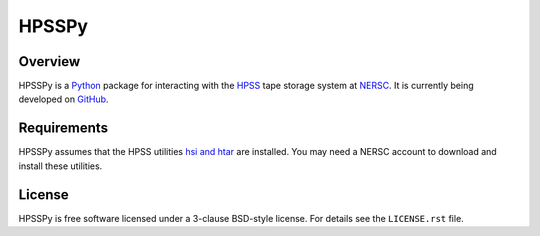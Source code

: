 ======
HPSSPy
======

.. image:: https://img.shields.io/pypi/l/hpsspy.svg
    :target: https://pypi.python.org/pypi/hpsspy
    :alt: License

.. image:: https://img.shields.io/pypi/v/hpsspy.svg
    :target: https://pypi.python.org/pypi/hpsspy
    :alt: PyPI Badge

.. image:: https://img.shields.io/pypi/dm/hpsspy.svg
    :target: https://pypi.python.org/pypi/hpsspy
    :alt: PyPI Downloads

.. image:: https://img.shields.io/travis/weaverba137/hpsspy.svg
    :target: https://travis-ci.org/weaverba137/hpsspy
    :alt: Travis Build Status

.. image:: https://coveralls.io/repos/github/weaverba137/hpsspy/badge.svg
    :target: https://coveralls.io/github/weaverba137/hpsspy?branch=master
    :alt: Test Coverage Status

.. image:: https://readthedocs.org/projects/hpsspy/badge/
    :target: http://hpsspy.readthedocs.io/en/latest/
    :alt: Documentation Status

Overview
--------

HPSSPy is a Python_ package for interacting with the HPSS_ tape storage
system at NERSC_.  It is currently being developed on GitHub_.

.. _Python: http://python.org
.. _HPSS: http://www.nersc.gov/systems/hpss-data-archive/
.. _NERSC: http://www.nersc.gov
.. _GitHub: https://github.com/weaverba137/hpsspy

Requirements
------------

HPSSPy assumes that the HPSS utilities `hsi and htar`_ are installed.  You may
need a NERSC account to download and install these utilities.

.. _`hsi and htar`: https://www.nersc.gov/users/data-and-file-systems/hpss/storing-and-retrieving-data/software-downloads/

License
-------

HPSSPy is free software licensed under a 3-clause BSD-style license. For details see
the ``LICENSE.rst`` file.
